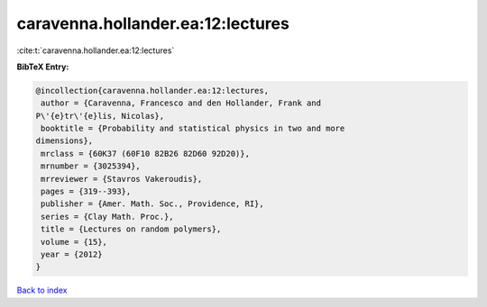 caravenna.hollander.ea:12:lectures
==================================

:cite:t:`caravenna.hollander.ea:12:lectures`

**BibTeX Entry:**

.. code-block:: bibtex

   @incollection{caravenna.hollander.ea:12:lectures,
    author = {Caravenna, Francesco and den Hollander, Frank and
   P\'{e}tr\'{e}lis, Nicolas},
    booktitle = {Probability and statistical physics in two and more
   dimensions},
    mrclass = {60K37 (60F10 82B26 82D60 92D20)},
    mrnumber = {3025394},
    mrreviewer = {Stavros Vakeroudis},
    pages = {319--393},
    publisher = {Amer. Math. Soc., Providence, RI},
    series = {Clay Math. Proc.},
    title = {Lectures on random polymers},
    volume = {15},
    year = {2012}
   }

`Back to index <../By-Cite-Keys.html>`__

